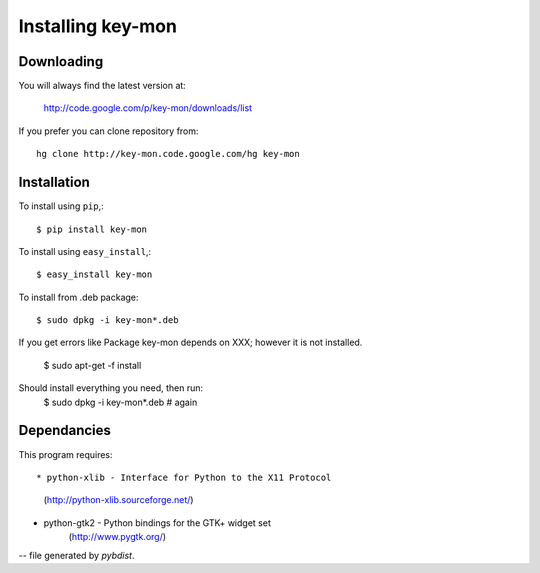 ==================
Installing key-mon
==================

Downloading
-----------

You will always find the latest version at:

  http://code.google.com/p/key-mon/downloads/list

If you prefer you can clone repository from::

  hg clone http://key-mon.code.google.com/hg key-mon

Installation
------------

To install using ``pip``,::

  $ pip install key-mon

To install using ``easy_install``,::

  $ easy_install key-mon

To install from .deb package::

  $ sudo dpkg -i key-mon*.deb

If you get errors like Package key-mon depends on XXX; however it is not installed.

  $ sudo apt-get -f install
Should install everything you need, then run:
  $ sudo dpkg -i key-mon*.deb # again

Dependancies
------------

This program requires::

* python-xlib - Interface for Python to the X11 Protocol
                (http://python-xlib.sourceforge.net/)
* python-gtk2 - Python bindings for the GTK+ widget set
                (http://www.pygtk.org/)

-- file generated by `pybdist`.
